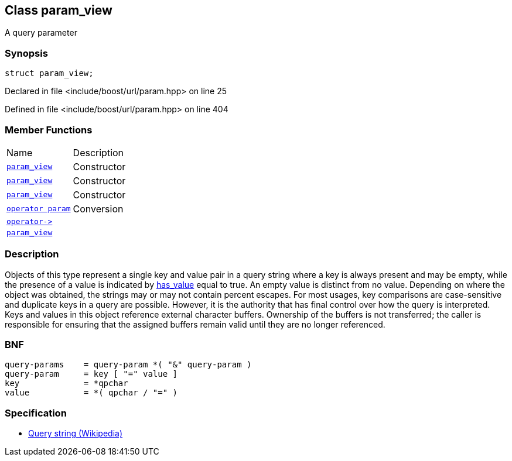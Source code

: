 :relfileprefix: ../../
[#0BE216047465DCD96E1384158680A481BE7D5407]
== Class param_view

pass:v,q[A query parameter]


=== Synopsis

[source,cpp,subs="verbatim,macros,-callouts"]
----
struct param_view;
----

Declared in file <include/boost/url/param.hpp> on line 25

Defined in file <include/boost/url/param.hpp> on line 404

=== Member Functions
[,cols=2]
|===
|Name |Description
|xref:reference/boost/urls/param_view/2constructor-07a.adoc[`pass:v[param_view]`] |pass:v,q[Constructor]

|xref:reference/boost/urls/param_view/2constructor-01.adoc[`pass:v[param_view]`] |pass:v,q[Constructor]

|xref:reference/boost/urls/param_view/2constructor-07e.adoc[`pass:v[param_view]`] |pass:v,q[Constructor]

|xref:reference/boost/urls/param_view/2conversion.adoc[`pass:v[operator param]`] |pass:v,q[Conversion]

|xref:reference/boost/urls/param_view/operator_ptr.adoc[`pass:v[operator->]`] |
|xref:reference/boost/urls/param_view/2constructor-03.adoc[`pass:v[param_view]`] |
|===

=== Description

pass:v,q[Objects of this type represent a single key] pass:v,q[and value pair in a query string where a key]
pass:v,q[is always present and may be empty, while the]
pass:v,q[presence of a value is indicated by]
xref:reference/boost/urls/param_view/has_value.adoc[has_value]
pass:v,q[equal to true.]
pass:v,q[An empty value is distinct from no value.]
pass:v,q[Depending on where the object was obtained,]
pass:v,q[the strings may or may not contain percent]
pass:v,q[escapes.]
pass:v,q[For most usages, key comparisons are]
pass:v,q[case-sensitive and duplicate keys in]
pass:v,q[a query are possible. However, it is]
pass:v,q[the authority that has final control]
pass:v,q[over how the query is interpreted.]
pass:v,q[Keys and values in this object reference]
pass:v,q[external character buffers.]
pass:v,q[Ownership of the buffers is not transferred;]
pass:v,q[the caller is responsible for ensuring that]
pass:v,q[the assigned buffers remain valid until]
pass:v,q[they are no longer referenced.]

=== BNF
[,cpp]
----
query-params    = query-param *( "&" query-param )
query-param     = key [ "=" value ]
key             = *qpchar
value           = *( qpchar / "=" )
----

=== Specification

* link:https://en.wikipedia.org/wiki/Query_string[Query string (Wikipedia)]


